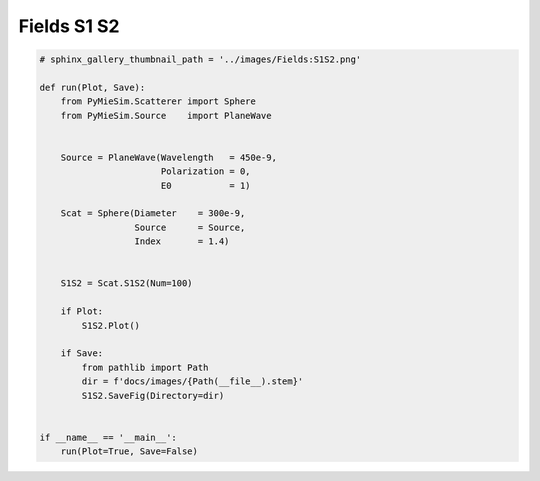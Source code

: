 
.. DO NOT EDIT.
.. THIS FILE WAS AUTOMATICALLY GENERATED BY SPHINX-GALLERY.
.. TO MAKE CHANGES, EDIT THE SOURCE PYTHON FILE:
.. "auto_examples/ComputingFields/Fields:S1S2.py"
.. LINE NUMBERS ARE GIVEN BELOW.

.. only:: html

    .. note::
        :class: sphx-glr-download-link-note

        Click :ref:`here <sphx_glr_download_auto_examples_ComputingFields_Fields:S1S2.py>`
        to download the full example code

.. rst-class:: sphx-glr-example-title

.. _sphx_glr_auto_examples_ComputingFields_Fields:S1S2.py:


Fields S1 S2
============

.. GENERATED FROM PYTHON SOURCE LINES 5-35

.. code-block:: default


    # sphinx_gallery_thumbnail_path = '../images/Fields:S1S2.png'

    def run(Plot, Save):
        from PyMieSim.Scatterer import Sphere
        from PyMieSim.Source    import PlaneWave


        Source = PlaneWave(Wavelength   = 450e-9,
                           Polarization = 0,
                           E0           = 1)

        Scat = Sphere(Diameter    = 300e-9,
                      Source      = Source,
                      Index       = 1.4)


        S1S2 = Scat.S1S2(Num=100)

        if Plot:
            S1S2.Plot()

        if Save:
            from pathlib import Path
            dir = f'docs/images/{Path(__file__).stem}'
            S1S2.SaveFig(Directory=dir)


    if __name__ == '__main__':
        run(Plot=True, Save=False)


.. rst-class:: sphx-glr-timing

   **Total running time of the script:** ( 0 minutes  0.000 seconds)


.. _sphx_glr_download_auto_examples_ComputingFields_Fields:S1S2.py:


.. only :: html

 .. container:: sphx-glr-footer
    :class: sphx-glr-footer-example



  .. container:: sphx-glr-download sphx-glr-download-python

     :download:`Download Python source code: Fields:S1S2.py <Fields:S1S2.py>`



  .. container:: sphx-glr-download sphx-glr-download-jupyter

     :download:`Download Jupyter notebook: Fields:S1S2.ipynb <Fields:S1S2.ipynb>`


.. only:: html

 .. rst-class:: sphx-glr-signature

    `Gallery generated by Sphinx-Gallery <https://sphinx-gallery.github.io>`_
